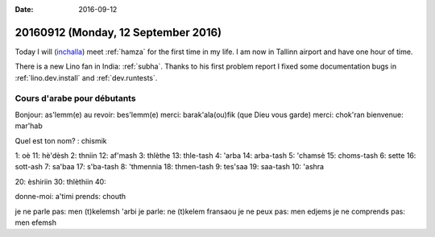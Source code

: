 :date: 2016-09-12

====================================
20160912 (Monday, 12 September 2016)
====================================

Today I will (`inchalla <https://en.wikipedia.org/wiki/Inshallah>`_)
meet :ref:`hamza` for the first time in my life. I am now in Tallinn
airport and have one hour of time.

There is a new Lino fan in India: :ref:`subha`.  Thanks to his first
problem report I fixed some documentation bugs in
:ref:`lino.dev.install` and :ref:`dev.runtests`.


..
    Hamza pourrait créer und société non résidente
    SIVP (càd l'État tunisien subventionne pdt un an un jeune employé).
    Nous pourrions contacter Mohammed Bahri, +216 92563707 qui fait du développement 
    Ils sont à 3 (2 Francais et Mohammed).
    Son père m'a demandé le préfix de la Tunisie à l'aéroport de Francfort.

Cours d'arabe pour débutants
============================

Bonjour: as'lemm(e)
au revoir: bes'lemm(e)
merci: barak'ala(ou)fik (que Dieu vous garde)
merci: chok'ran
bienvenue: mar'hab

Quel est ton nom? : chismik

1: oè           11: hè'dèsh
2: thniin       12: af'mash
3: thlèthe      13: thle-tash
4: 'arba        14: arba-tash
5: 'chamsè      15: choms-tash
6: sette        16: sott-ash
7: sa'baa       17: s'ba-tash
8: 'thmennia    18: thmen-tash
9: tes'saa      19: saa-tash
10: 'ashra

20: èshiriin
30: thlèthiin
40: 

donne-moi: a'timi
prends: chouth

je ne parle pas: men (t)kelemsh 'arbi
je parle: ne (t)kelem fransaou
je ne peux pas: men edjems
je ne comprends pas: men efemsh

